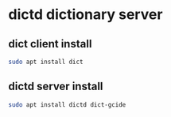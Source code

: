 #+STARTUP: content
* dictd dictionary server
** dict client install

#+begin_src sh
sudo apt install dict
#+end_src

** dictd server install

#+begin_src sh
sudo apt install dictd dict-gcide
#+end_src

